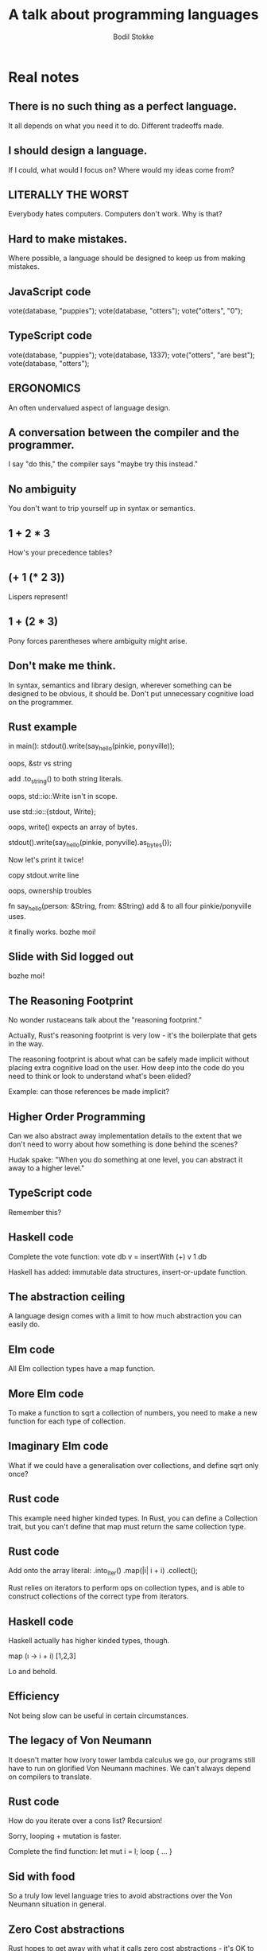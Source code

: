 #+TITLE: A talk about programming languages
#+AUTHOR: Bodil Stokke
#+EMAIL: bodil@bodil.org

* Real notes

** There is no such thing as a perfect language.
It all depends on what you need it to do. Different tradeoffs made.

** I should design a language.
If I could, what would I focus on? Where would my ideas come from?

** LITERALLY THE WORST
Everybody hates computers. Computers don't work. Why is that?

** Hard to make mistakes.
Where possible, a language should be designed to keep us from making mistakes.

** JavaScript code
vote(database, "puppies");
vote(database, "otters");
vote("otters", "0");

** TypeScript code
vote(database, "puppies");
vote(database, 1337);
vote("otters", "are best");
vote(database, "otters");

** ERGONOMICS
An often undervalued aspect of language design.

** A conversation between the compiler and the programmer.
I say "do this," the compiler says "maybe try this instead."

** No ambiguity
You don't want to trip yourself up in syntax or semantics.

** 1 + 2 * 3
How's your precedence tables?

** (+ 1 (* 2 3))
Lispers represent!

** 1 + (2 * 3)
Pony forces parentheses where ambiguity might arise.

** Don't make me think.
In syntax, semantics and library design, wherever something can be designed to be obvious, it should be. Don't put unnecessary cognitive load on the programmer.

** Rust example
in main():
  stdout().write(say_hello(pinkie, ponyville));

oops, &str vs string

  add .to_string() to both string literals.

oops, std::io::Write isn't in scope.

  use std::io::{stdout, Write};

oops, write() expects an array of bytes.

  stdout().write(say_hello(pinkie, ponyville).as_bytes());

Now let's print it twice!

  copy stdout.write line

oops, ownership troubles

  fn say_hello(person: &String, from: &String)
  add & to all four pinkie/ponyville uses.

it finally works. bozhe moi!

** Slide with Sid logged out
bozhe moi!

** The Reasoning Footprint
No wonder rustaceans talk about the "reasoning footprint."

Actually, Rust's reasoning footprint is very low - it's the boilerplate that gets in the way.

The reasoning footprint is about what can be safely made implicit without placing extra cognitive load on the user. How deep into the code do you need to think or look to understand what's been elided?

Example: can those references be made implicit?

** Higher Order Programming

Can we also abstract away implementation details to the extent that we don't need to worry about how something is done behind the scenes?

Hudak spake: "When you do something at one level, you can abstract it away to a higher level."

** TypeScript code
Remember this?

** Haskell code
Complete the vote function:
  vote db v = insertWith (+) v 1 db

Haskell has added: immutable data structures, insert-or-update function.

** The abstraction ceiling
A language design comes with a limit to how much abstraction you can easily do.

** Elm code
All Elm collection types have a map function.

** More Elm code
To make a function to sqrt a collection of numbers, you need to make a new function for each type of collection.

** Imaginary Elm code
What if we could have a generalisation over collections, and define sqrt only once?

** Rust code
This example need higher kinded types. In Rust, you can define a Collection trait, but you can't define that map must return the same collection type.

** Rust code
Add onto the array literal:
  .into_iter()
  .map(|i| i + i)
  .collect();

Rust relies on iterators to perform ops on collection types, and is able to
construct collections of the correct type from iterators.

** Haskell code
Haskell actually has higher kinded types, though.

  map (\i -> i + i) [1,2,3]

Lo and behold.

** Efficiency
Not being slow can be useful in certain circumstances.

** The legacy of Von Neumann
It doesn't matter how ivory tower lambda calculus we go, our programs still have to run on glorified Von Neumann machines. We can't always depend on compilers to translate.

** Rust code
How do you iterate over a cons list? Recursion!

Sorry, looping + mutation is faster.

Complete the find function:
  let mut i = l;
  loop { ... }

** Sid with food
So a truly low level language tries to avoid abstractions over the Von Neumann situation in general.

** Zero Cost abstractions
Rust hopes to get away with what it calls zero cost abstractions - it's OK to abstract as long as it doesn't slow you down.

As we increase the highlevelness of our language, we might add:
** Garbage collection
** Persistent data structures
** Lazy evaluation

** Sharknado sign
But what if... we could design a language which starts out low level, and which allows us to build abstractions - even things like GC - on top of it, but lets us drop down when we need to.

It's a million to one shot but it might just work!

** Tooling
Turns out tooling is actually really important to the dev experience.

** What's your package manager like?
Make your left-pad jokes.

Turns out package managers can be really important too.

They provide easy sharing and easy access to shared code. This is how community is built.

** Community
What's even the point of a language without people using it?

Community building is an important skill for the aspiring language designer.

** Gratuitous doggo slide

** Sharing code
A community of programmers produces and shares code, building towards a level of code availability needed to attract non-pioneer types.

** Documentation
Nobody can write all the docs themselves. Community members can contribute docs even if they're not contributing code. This is how you grow even further.

** Education
Community members educate each other not just through docs, but by helping each other out in all sorts of ways - just being available for each other. Good communities attract more people.

** Marketing
This deserves its own slide.

** Marketing!
Making a language is great, but what's even the point of it if your boss won't let you use it?

Marketing towards organisations and businesses (while capitalism exists), making credible business cases for adopting your language. Finally: world domination.

** The problem
How do you get the suits to play along? How do you even get the entrenched enterprise devs?

Make it look like Java. (Or whatever they're used to.)

** A sketch
Bodula-2 is based on JS, but contains ideas from decent languages. Designed to look familiar while introducing ideas from FP.

** A tweet about Haskell
But syntax does matter, too. Here's a typical Haskell insight.

** The same thing in TypeScript
Is this insight even possible in TypeScript syntax?

** Distributed systems
Rethinking distributed systems through language design would be a really cool idea. Somebody else will have to do it.

** Thank you!
Sid drooling around a hot dog.

** Bonus slide:
Idris.

1 & 2 & 3 & End : Vector 3 Integer

index 0 $ 1 & 2 & 3 & End

index 5 $ 1 & 2 & 3 & End

